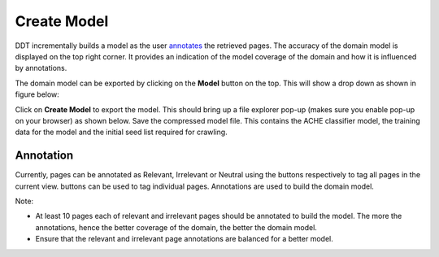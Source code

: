 Create Model
------------

DDT incrementally builds a model as the user `annotates <http://domain-discovery-tool.readthedocs.io/en/latest/use.html#annotation>`_ the retrieved pages. The accuracy of the domain model is displayed on the top right corner. It provides an indication of the model coverage of the domain and how it is influenced by annotations.

The domain model can be exported by clicking on the **Model** button on the top. This will show a drop down as shown in figure below:

.. image:: model_dropdown.png
   :width: 800px
   :align: center
   :height: 400px
   :alt: alternate text

Click on **Create Model** to export the model. This should bring up a file explorer pop-up (makes sure you enable pop-up on your browser) as shown below. Save the compressed model file. This contains the ACHE classifier model, the training data for the model and the initial seed list required for crawling.

.. image:: model_download.png
   :width: 800px
   :align: center
   :height: 400px
   :alt: alternate text

Annotation
~~~~~~~~~~

Currently, pages can be annotated as Relevant, Irrelevant or Neutral using the |tag_all| buttons respectively to tag all pages in the current view. |tag_one| buttons can be used to tag individual pages. Annotations are used to build the domain model. 

.. |tag_all| image:: tag_all.png

.. |tag_one| image:: tag_one.png

Note:

* At least 10 pages each of relevant and irrelevant pages should be annotated to build the model. The more the annotations, hence the better coverage of the domain, the better the domain model.
* Ensure that the relevant and irrelevant page annotations are balanced for a better model.  


